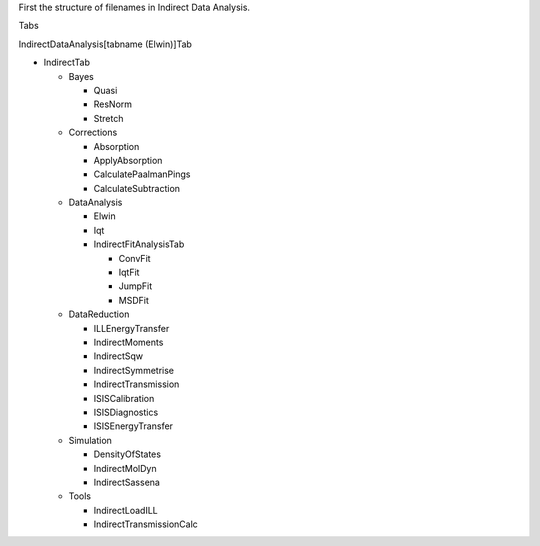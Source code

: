 .. _Elwin-iqt-ref:

First the structure of filenames in Indirect Data Analysis.

Tabs

IndirectDataAnalysis[tabname (Elwin)]Tab

- IndirectTab

  - Bayes

    - Quasi
    - ResNorm
    - Stretch
  - Corrections

    - Absorption
    - ApplyAbsorption
    - CalculatePaalmanPings
    - CalculateSubtraction
  - DataAnalysis

    - Elwin
    - Iqt
    - IndirectFitAnalysisTab

      - ConvFit
      - IqtFit
      - JumpFit
      - MSDFit
  - DataReduction

    - ILLEnergyTransfer
    - IndirectMoments
    - IndirectSqw
    - IndirectSymmetrise
    - IndirectTransmission
    - ISISCalibration
    - ISISDiagnostics
    - ISISEnergyTransfer
  - Simulation

    - DensityOfStates
    - IndirectMolDyn
    - IndirectSassena
  - Tools

    - IndirectLoadILL
    - IndirectTransmissionCalc